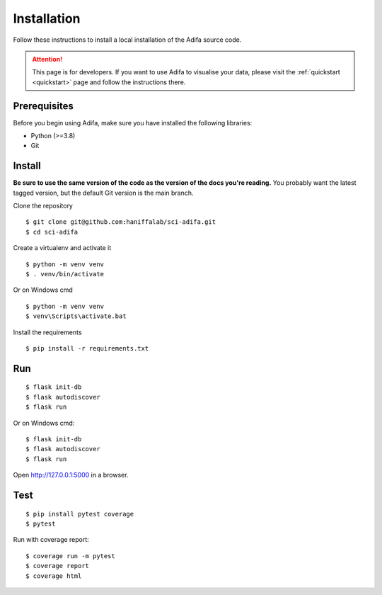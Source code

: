 Installation
============

Follow these instructions to install a local installation of the Adifa source code.

.. attention::

    This page is for developers. If you want to use Adifa to visualise your data, please visit the :ref:`quickstart <quickstart>` page and follow the instructions there. 

Prerequisites
-------------

Before you begin using Adifa, make sure you have installed the following libraries:

- Python (>=3.8)
- Git

Install
-------------

**Be sure to use the same version of the code as the version of the docs
you're reading.** You probably want the latest tagged version, but the
default Git version is the main branch. 

Clone the repository

::

    $ git clone git@github.com:haniffalab/sci-adifa.git
    $ cd sci-adifa

Create a virtualenv and activate it

::

    $ python -m venv venv
    $ . venv/bin/activate

Or on Windows cmd

::

    $ python -m venv venv
    $ venv\Scripts\activate.bat

Install the requirements

::

    $ pip install -r requirements.txt

Run
---

::

    $ flask init-db
    $ flask autodiscover
    $ flask run

Or on Windows cmd::

    $ flask init-db
    $ flask autodiscover
    $ flask run

Open http://127.0.0.1:5000 in a browser.

Test
----

::

    $ pip install pytest coverage
    $ pytest

Run with coverage report::

    $ coverage run -m pytest
    $ coverage report
    $ coverage html

